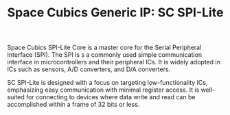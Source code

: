 #+TITLE: Space Cubics Generic IP: SC SPI-Lite
#+PROPERTY: header-args:emacs-lisp :results silent

Space Cubics SPI-Lite Core is a master core for the Serial Peripheral Interface (SPI).
The SPI is s a commonly used simple communication interface in microcontrollers and their peripheral ICs. It is widely adopted in ICs such as sensors, A/D converters, and D/A converters.

SC SPI-Lite is designed with a focus on targeting low-functionality ICs, emphasizing easy communication with minimal register access. It is well-suited for connecting to devices where data write and read can be accomplished within a frame of 32 bits or less.

